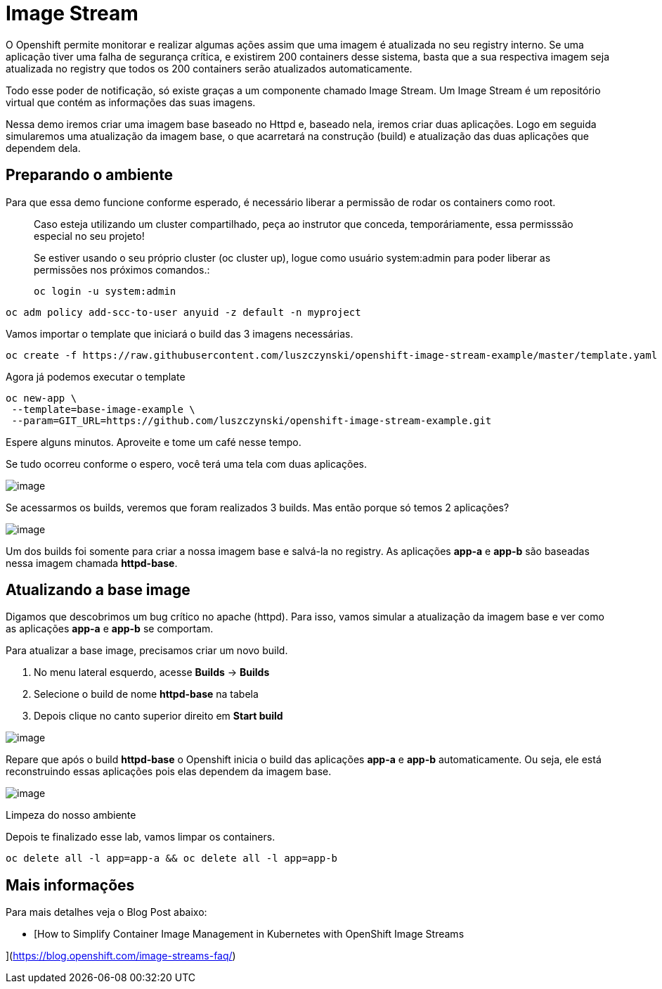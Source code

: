 [[image-stream]]
= Image Stream

O Openshift permite monitorar e realizar algumas ações assim que uma imagem é atualizada no seu registry interno. Se uma aplicação tiver uma falha de segurança crítica, e existirem 200 containers desse sistema, basta que a sua respectiva imagem seja atualizada no registry que todos os 200 containers serão atualizados automaticamente.

Todo esse poder de notificação, só existe graças a um componente chamado Image Stream. Um Image Stream é um repositório virtual que contém as informações das suas imagens.

Nessa demo iremos criar uma imagem base baseado no Httpd e, baseado nela, iremos criar duas aplicações. Logo em seguida simularemos uma atualização da imagem base, o que acarretará na construção (build) e atualização das duas aplicações que dependem dela.

[[preparando-o-ambiente]]
== Preparando o ambiente

Para que essa demo funcione conforme esperado, é necessário liberar a permissão de rodar os containers como root.

_________________________________________________________________________________________________________________________________________________
Caso esteja utilizando um cluster compartilhado, peça ao instrutor que conceda, temporáriamente, essa permisssão especial no seu projeto!

Se estiver usando o seu próprio cluster (oc cluster up), logue como usuário system:admin para poder liberar as permissões nos próximos comandos.:

[source,text]
----
oc login -u system:admin
----
_________________________________________________________________________________________________________________________________________________

[source,text]
----
oc adm policy add-scc-to-user anyuid -z default -n myproject
----

Vamos importar o template que iniciará o build das 3 imagens necessárias.

[source,text]
----
oc create -f https://raw.githubusercontent.com/luszczynski/openshift-image-stream-example/master/template.yaml
----

Agora já podemos executar o template

[source,text]
----
oc new-app \
 --template=base-image-example \
 --param=GIT_URL=https://github.com/luszczynski/openshift-image-stream-example.git
----

Espere alguns minutos. Aproveite e tome um café nesse tempo.

Se tudo ocorreu conforme o espero, você terá uma tela com duas aplicações.

image:https://raw.githubusercontent.com/guaxinim/test-drive-openshift/master/gitbook/assets/selection_038.png[image]

Se acessarmos os builds, veremos que foram realizados 3 builds. Mas então porque só temos 2 aplicações?

image:https://raw.githubusercontent.com/guaxinim/test-drive-openshift/master/gitbook/assets/selection_041.png[image]

Um dos builds foi somente para criar a nossa imagem base e salvá-la no registry. As aplicações *app-a* e *app-b* são baseadas nessa imagem chamada *httpd-base*.

[[atualizando-a-base-image]]
== Atualizando a base image

Digamos que descobrimos um bug crítico no apache (httpd). Para isso, vamos simular a atualização da imagem base e ver como as aplicações *app-a* e *app-b* se comportam.

Para atualizar a base image, precisamos criar um novo build.

1.  No menu lateral esquerdo, acesse *Builds* -> *Builds*
2.  Selecione o build de nome *httpd-base* na tabela
3.  Depois clique no canto superior direito em *Start build*

image:https://raw.githubusercontent.com/guaxinim/test-drive-openshift/master/gitbook/assets/new-build-is.gif[image]

Repare que após o build *httpd-base* o Openshift inicia o build das aplicações *app-a* e *app-b* automaticamente. Ou seja, ele está reconstruindo essas aplicações pois elas dependem da imagem base.

image:https://raw.githubusercontent.com/guaxinim/test-drive-openshift/master/gitbook/assets/selection_043.png[image]

Limpeza do nosso ambiente

Depois te finalizado esse lab, vamos limpar os containers.

[source,text]
----
oc delete all -l app=app-a && oc delete all -l app=app-b
----

[[mais-informações]]
== Mais informações

Para mais detalhes veja o Blog Post abaixo:

* [How to Simplify Container Image Management in Kubernetes with OpenShift Image Streams

](https://blog.openshift.com/image-streams-faq/)
